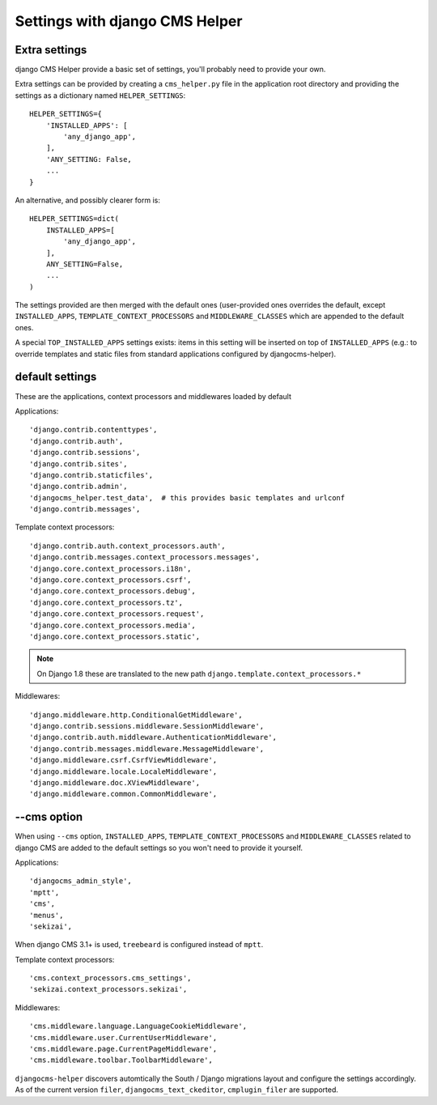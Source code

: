 ###############################
Settings with django CMS Helper
###############################

.. _extra-settings:

==============
Extra settings
==============

django CMS Helper provide a basic set of settings, you'll probably need to provide your own.

Extra settings can be provided by creating a ``cms_helper.py`` file in the application root
directory and providing the settings as a dictionary named ``HELPER_SETTINGS``::

    HELPER_SETTINGS={
        'INSTALLED_APPS': [
            'any_django_app',
        ],
        'ANY_SETTING: False,
        ...
    }

An alternative, and possibly clearer form is::

    HELPER_SETTINGS=dict(
        INSTALLED_APPS=[
            'any_django_app',
        ],
        ANY_SETTING=False,
        ...
    )

The settings provided are then merged with the default ones (user-provided ones overrides
the default, except ``INSTALLED_APPS``, ``TEMPLATE_CONTEXT_PROCESSORS`` and ``MIDDLEWARE_CLASSES``
which are appended to the default ones.

A special ``TOP_INSTALLED_APPS`` settings exists: items in this setting will be inserted on top
of ``INSTALLED_APPS`` (e.g.: to override templates and static files from standard applications
configured by djangocms-helper).

================
default settings
================

These are the applications, context processors and middlewares loaded by default

Applications::

    'django.contrib.contenttypes',
    'django.contrib.auth',
    'django.contrib.sessions',
    'django.contrib.sites',
    'django.contrib.staticfiles',
    'django.contrib.admin',
    'djangocms_helper.test_data',  # this provides basic templates and urlconf
    'django.contrib.messages',

Template context processors::

    'django.contrib.auth.context_processors.auth',
    'django.contrib.messages.context_processors.messages',
    'django.core.context_processors.i18n',
    'django.core.context_processors.csrf',
    'django.core.context_processors.debug',
    'django.core.context_processors.tz',
    'django.core.context_processors.request',
    'django.core.context_processors.media',
    'django.core.context_processors.static',


.. note:: On Django 1.8 these are translated to the new path ``django.template.context_processors.*``


Middlewares::

    'django.middleware.http.ConditionalGetMiddleware',
    'django.contrib.sessions.middleware.SessionMiddleware',
    'django.contrib.auth.middleware.AuthenticationMiddleware',
    'django.contrib.messages.middleware.MessageMiddleware',
    'django.middleware.csrf.CsrfViewMiddleware',
    'django.middleware.locale.LocaleMiddleware',
    'django.middleware.doc.XViewMiddleware',
    'django.middleware.common.CommonMiddleware',


.. _cms-option:

============
--cms option
============

When using ``--cms`` option, ``INSTALLED_APPS``, ``TEMPLATE_CONTEXT_PROCESSORS`` and
``MIDDLEWARE_CLASSES`` related to django CMS are added to the default settings so you
won't need to provide it yourself.

Applications::

    'djangocms_admin_style',
    'mptt',
    'cms',
    'menus',
    'sekizai',

When django CMS 3.1+ is used, ``treebeard`` is configured instead of ``mptt``.

Template context processors::

    'cms.context_processors.cms_settings',
    'sekizai.context_processors.sekizai',


Middlewares::

    'cms.middleware.language.LanguageCookieMiddleware',
    'cms.middleware.user.CurrentUserMiddleware',
    'cms.middleware.page.CurrentPageMiddleware',
    'cms.middleware.toolbar.ToolbarMiddleware',

``djangocms-helper`` discovers automtically the South / Django migrations layout and configure
the settings accordingly. As of the current version ``filer``, ``djangocms_text_ckeditor``,
``cmplugin_filer`` are supported.
